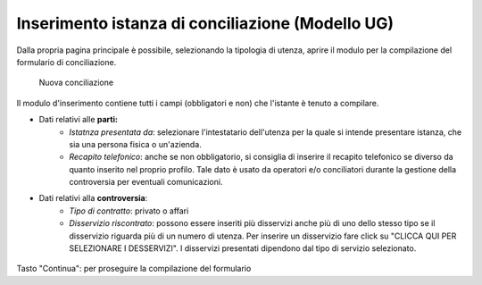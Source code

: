 Inserimento istanza di conciliazione (Modello UG)
=================================================

Dalla propria pagina principale è possibile, selezionando la tipologia di utenza, aprire il modulo per la compilazione del formulario di conciliazione.

.. figure:: /media/nuova_conciliazione.png
   :name: nuova-conciliazione
   :alt: Nuova conciliazione

   Nuova conciliazione
   
Il modulo d'inserimento contiene tutti i campi (obbligatori e non) che l'istante è tenuto a compilare.

- Dati relativi alle **parti:**
	- *Istatnza presentata da*: selezionare l'intestatario dell'utenza per la quale si intende presentare istanza, che sia una persona fisica o un'azienda.
	- *Recapito telefonico*: anche se non obbligatorio, si consiglia di inserire il recapito telefonico se diverso da quanto inserito nel proprio profilo. Tale dato è usato da operatori e/o conciliatori durante la gestione della controversia per eventuali comunicazioni.
- Dati relativi alla **controversia**:
	- *Tipo di contratto*: privato o affari
	- *Disservizio riscontrato*: possono essere inseriti più disservizi anche più di uno dello stesso tipo se il disservizio riguarda più di un numero di utenza. Per inserire un disservizio fare click su "CLICCA QUI PER SELEZIONARE I DESSERVIZI". I disservizi presentati dipendono dal tipo di servizio selezionato.

.. figure:: /media/altro_recapito.png
   :name: altro-recapito
   :alt: Recapito istante
   
Tasto "Continua": per proseguire la compilazione del formulario

